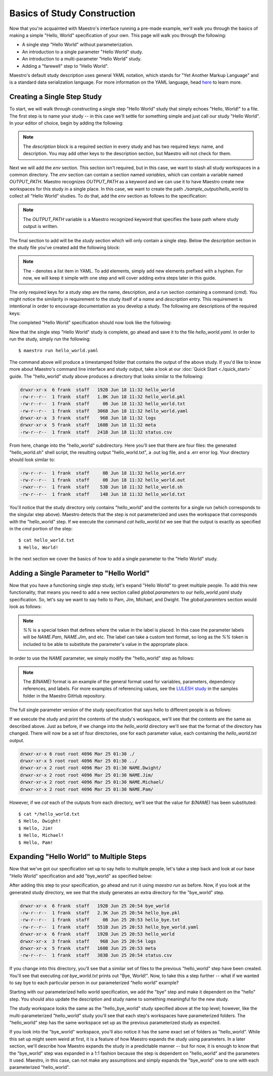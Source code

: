 Basics of Study Construction
=============================

Now that you're acquainted with Maestro's interface running a pre-made example, we'll walk you through the basics of making a simple "Hello, World" specification of your own. This page will walk you through the following:

- A single step "Hello World" without parameterization.
- An introduction to a single parameter "Hello World" study.
- An introduction to a multi-parameter "Hello World" study.
- Adding a "farewell" step to "Hello World".

Maestro's default study description uses general YAML notation, which stands for "Yet Another Markup Language" and is a standard data serialization language. For more information on the YAML language, head `here <https://yaml.org/spec/1.2/spec.html>`_ to learn more.

Creating a Single Step Study
*****************************

To start, we will walk through constructing a single step "Hello World" study that simply echoes "Hello, World!" to a file. The first step is to name your study -- in this case we'll settle for something simple and just call our study "Hello World". In your editor of choice, begin by adding the following:

.. code-block:: yaml
    :linenos:

    description:
        name: hello_world
        description: A simple 'Hello World' study.

.. note:: The `description` block is a required section in every study and has two required keys: name, and description. You may add other keys to the description section, but Maestro will not check for them.

Next we will add the `env` section. This section isn't required, but in this case, we want to stash all study workspaces in a common directory. The `env` section can contain a section named `variables`, which can contain a variable named `OUTPUT_PATH`. Maestro recognizes `OUTPUT_PATH` as a keyword and we can use it to have Maestro create new workspaces for this study in a single place. In this case, we want to create the path `./sample_output/hello_world` to collect all "Hello World" studies. To do that, add the `env` section as follows to the specification:

.. code-block:: yaml
    :linenos:

    env:
        variables:
            OUTPUT_PATH: ./sample_output/hello_world

.. note:: The `OUTPUT_PATH` variable is a Maestro recognized keyword that specifies the base path where study output is written.

The final section to add will be the `study` section which will only contain a single step. Below the `description` section in the study file you've created add the following block:

.. code-block:: yaml
    :linenos:

    study:
        - name: hello_world
          description: Say hello to the world!
          run:
              cmd: |
                echo "Hello, World!" > hello_world.txt


.. note:: The `-` denotes a list item in YAML. To add elements, simply add new elements prefixed with a hyphen. For now, we will keep it simple with one step and will cover adding extra steps later in this guide.

The only required keys for a study step are the name, description, and a run section containing a command (`cmd`). You might notice the similarity in requirement to the study itself of a `name` and `description` entry. This requirement is intentional in order to encourage documentation as you develop a study. The following are descriptions of the required keys:

.. glossary::

    name
     A unique name to identify this step by (tip: make this something relevant).

    description
     A human-readable sentence or paragraph describing what this step is meant to achieve.

    run
     A dictionary containing keys that describe what runs in this step.

    cmd
     A string of commands to be executed by this step.

The completed "Hello World" specification should now look like the following:

.. code-block:: yaml
    :linenos:

    description:
        name: hello_world
        description: A simple 'Hello World' study.

    env:
        variables:
            OUTPUT_PATH: ./sample_output/hello_world

    study:
        - name: hello_world
          description: Say hello to the world!
          run:
              cmd: |
                echo "Hello, World!" > hello_world.txt

Now that the single step "Hello World" study is complete, go ahead and save it to the file `hello_world.yaml`. In order to run the study, simply run the following::

    $ maestro run hello_world.yaml

The command above will produce a timestamped folder that contains the output of the above study. If you'd like to know more about Maestro's command line interface and study output, take a look at our :doc:`Quick Start <./quick_start>` guide. The "hello_world" study above produces a directory that looks similar to the following:

.. code-block:: bash

    drwxr-xr-x  6 frank  staff   192B Jun 18 11:32 hello_world
    -rw-r--r--  1 frank  staff   1.8K Jun 18 11:32 hello_world.pkl
    -rw-r--r--  1 frank  staff     0B Jun 18 11:32 hello_world.txt
    -rw-r--r--  1 frank  staff   306B Jun 18 11:32 hello_world.yaml
    drwxr-xr-x  3 frank  staff    96B Jun 18 11:32 logs
    drwxr-xr-x  5 frank  staff   160B Jun 18 11:32 meta
    -rw-r--r--  1 frank  staff   241B Jun 18 11:32 status.csv

From here, change into the "hello_world" subdirectory. Here you'll see that there are four files: the generated "hello_world.sh" shell script, the resulting output "hello_world.txt", a .out log file, and a .err error log. Your directory should look similar to:

.. code-block:: bash

    -rw-r--r--  1 frank  staff     0B Jun 18 11:32 hello_world.err
    -rw-r--r--  1 frank  staff     0B Jun 18 11:32 hello_world.out
    -rwxr--r--  1 frank  staff    53B Jun 18 11:32 hello_world.sh
    -rw-r--r--  1 frank  staff    14B Jun 18 11:32 hello_world.txt

You'll notice that the study directory only contains "hello_world" and the contents for a single run (which corresponds to the singular step above). Maestro detects that the step is not parameterized and uses the workspace that corresponds with the "hello_world" step. If we execute the command `cat hello_world.txt` we see that the output is exactly as specified in the `cmd` portion of the step::

    $ cat hello_world.txt
    $ Hello, World!

In the next section we cover the basics of how to add a single parameter to the "Hello World" study.

Adding a Single Parameter to "Hello World"
*******************************************

Now that you have a functioning single step study, let's expand "Hello World" to greet multiple people. To add this new functionality, that means you need to add a new section called `global.parameters` to our `hello_world.yaml` study specification.  So, let's say we want to say hello to Pam, Jim, Michael, and Dwight. The `global.paramters` section would look as follows:

.. code-block:: yaml
    :linenos:

    global.parameters:
        NAME:
            values: [Pam, Jim, Michael, Dwight]
            label: NAME.%%

.. note:: `%%` is a special token that defines where the value in the label is placed. In this case the parameter labels will be `NAME.Pam`, `NAME.Jim`, and etc. The label can take a custom text format, so long as the `%%` token is included to be able to substitute the parameter's value in the appropriate place.

In order to use the `NAME` parameter, we simply modify the "hello_world" step as follows:

.. code-block:: yaml
    :linenos:

    study:
        - name: hello_world
          description: Say hello to the world!
          run:
              cmd: |
                echo "Hello, $(NAME)!" > hello_world.txt

.. note:: The `$(NAME)` format is an example of the general format used for variables, parameters, dependency references, and labels. For more examples of referencing values, see the `LULESH study <https://github.com/LLNL/maestrowf/blob/develop/samples/lulesh/lulesh_sample1_unix.yaml>`_ in the samples folder in the Maestro GitHub repository.

The full single parameter version of the study specification that says hello to different people is as follows:

.. code-block:: yaml
    :linenos:

    description:
        name: hello_world
        description: A simple 'Hello World' study.

    env:
        variables:
            OUTPUT_PATH: ./sample_output/hello_world

    study:
        - name: hello_world
          description: Say hello to someone!
          run:
              cmd: |
                echo "Hello, $(NAME)!" > hello_world.txt

    global.parameters:
        NAME:
            values: [Pam, Jim, Michael, Dwight]
            label: NAME.%%

If we execute the study and print the contents of the study's workspace, we'll see that the contents are the same as described above. Just as before, if we change into the `hello_world` directory we'll see that the format of the directory has changed. There will now be a set of four directories, one for each parameter value, each containing the `hello_world.txt` output.

.. code-block:: bash

    drwxr-xr-x 6 root root 4096 Mar 25 01:30 ./
    drwxr-xr-x 5 root root 4096 Mar 25 01:30 ../
    drwxr-xr-x 2 root root 4096 Mar 25 01:30 NAME.Dwight/
    drwxr-xr-x 2 root root 4096 Mar 25 01:30 NAME.Jim/
    drwxr-xr-x 2 root root 4096 Mar 25 01:30 NAME.Michael/
    drwxr-xr-x 2 root root 4096 Mar 25 01:30 NAME.Pam/

However, if we `cat` each of the outputs from each directory, we'll see that the value for `$(NAME)` has been substituted::

    $ cat */hello_world.txt
    $ Hello, Dwight!
    $ Hello, Jim!
    $ Hello, Michael!
    $ Hello, Pam!


Expanding "Hello World" to Multiple Steps
******************************************

Now that we've got our specification set up to say hello to multiple people, let's take a step back and look at our base "Hello World" specification and add "bye_world" as specified below:

.. code-block:: yaml
    :linenos:

    description:
        name: hello_world
        description: A simple 'Hello World' study.

    env:
        variables:
            OUTPUT_PATH: ./sample_output/hello_world

    study:
        - name: hello_world
          description: Say hello to the world!
          run:
              cmd: |
                echo "Hello, World!" > hello_world.txt

        - name: bye_world
          description: Say bye to someone!
          run:
              cmd: |
                echo "Bye, $(NAME)!" > Bye_$(NAME).txt
              depends: [hello_world]


After adding this step to your specification, go ahead and run it using `maestro run` as before. Now, if you look at the generated study directory, we see that the study generates an extra directory for the "bye_world" step.

.. code-block:: bash

    drwxr-xr-x  6 frank  staff   192B Jun 25 20:54 bye_world
    -rw-r--r--  1 frank  staff   2.3K Jun 25 20:54 hello_bye.pkl
    -rw-r--r--  1 frank  staff     0B Jun 25 20:53 hello_bye.txt
    -rw-r--r--  1 frank  staff   551B Jun 25 20:53 hello_bye_world.yaml
    drwxr-xr-x  6 frank  staff   192B Jun 25 20:53 hello_world
    drwxr-xr-x  3 frank  staff    96B Jun 25 20:54 logs
    drwxr-xr-x  5 frank  staff   160B Jun 25 20:53 meta
    -rw-r--r--  1 frank  staff   383B Jun 25 20:54 status.csv

If you change into this directory, you'll see that a similar set of files to the previous "hello_world" step have been created. You'll see that executing `cat bye_world.txt` prints out "Bye, World!". Now, to take this a step further -- what if we wanted to say bye to each particular person in our parameterized "hello world" example?

Starting with our parameterized hello world specification, we add the "bye" step and make it dependent on the "hello" step. You should also update the description and study name to something meaningful for the new study.

.. code-block:: YAML
    description:
        name: hello_bye_parameterized
        description: A study that says hello and bye to multiple people.

    env:
        variables:
            OUTPUT_PATH: ./sample_output/hello_world
        labels:
            OUT_FORMAT: $(GREETING)_$(NAME).txt

    study:
        - name: hello_world
          description: Say hello to someone!
          run:
              cmd: |
                echo "$(GREETING), $(NAME)!" > $(OUT_FORMAT)

        - name: bye_world
          description: Say bye to someone!
          run:
              cmd: |
                echo "Bye, World!" > bye.txt
              depends: [hello_world]

    global.parameters:
        NAME:
            values: [Pam, Jim, Michael, Dwight]
            label: NAME.%%
        GREETING:
            values: [Hello, Ciao, Hey, Hi]
            label: GREETING.%%

The study workspace looks the same as the "hello_bye_world" study specified above at the top level;  however, like the multi-parameterized "hello_world" study you'll see that each step's workspaces have parameterized folders. The "hello_world" step has the same workspace set up as the previous parameterized study as expected.

.. code-block:: bash
    drwxr-xr-x  6 frank  staff   192B Jun 25 22:33 GREETING.Ciao.NAME.Jim
    drwxr-xr-x  6 frank  staff   192B Jun 25 22:33 GREETING.Hello.NAME.Pam
    drwxr-xr-x  6 frank  staff   192B Jun 25 22:33 GREETING.Hey.NAME.Michael
    drwxr-xr-x  6 frank  staff   192B Jun 25 22:33 GREETING.Hi.NAME.Dwight

If you look into the "bye_world" workspace, you'll also notice it has the same exact set of folders as "hello_world". While this set up might seem weird at first, it is a feature of how Maestro expands the study using parameters. In a later section, we'll describe how Maestro expands the study in a predictable manner -- but for now, it is enough to know that the "bye_world" step was expanded in a 1:1 fashion because the step is dependent on "hello_world" and the parameters it used. Maestro, in this case, can not make any assumptions and simply expands the "bye_world" one to one with each parameterized "hello_world".
